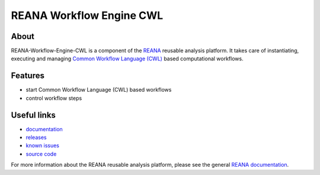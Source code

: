 ===========================
 REANA Workflow Engine CWL
===========================

.. image:: https://img.shields.io/travis/reanahub/reana-workflow-engine-cwl.svg
      :target: https://travis-ci.org/reanahub/reana-workflow-engine-cwl

.. image:: https://img.shields.io/coveralls/reanahub/reana-workflow-engine-cwl.svg
      :target: https://coveralls.io/r/reanahub/reana-workflow-engine-cwl

.. image:: https://readthedocs.org/projects/docs/badge/?version=latest
      :target: https://reana-workflow-engine-cwl.readthedocs.io/en/latest/?badge=latest

.. image:: https://badge.waffle.io/reanahub/reana.svg?label=Status%3A%20ready%20for%20work&title=Issues%20ready%20for%20work
      :target: https://waffle.io/reanahub/reana

.. image:: https://badges.gitter.im/Join%20Chat.svg
      :target: https://gitter.im/reanahub/reana?utm_source=badge&utm_medium=badge&utm_campaign=pr-badge

.. image:: https://img.shields.io/github/license/reanahub/reana-workflow-engine-cwl.svg
      :target: https://github.com/reanahub/reana-workflow-engine-cwl/blob/master/COPYING

About
-----

REANA-Workflow-Engine-CWL is a component of the `REANA <http://reanahub.io/>`_
reusable analysis platform. It takes care of instantiating, executing and
managing `Common Workflow Language (CWL) <http://www.commonwl.org/>`_ based
computational workflows.

Features
--------

- start Common Workflow Language (CWL) based workflows
- control workflow steps

Useful links
------------

- `documentation <https://reana-workflow-engine-cwl.readthedocs.io/>`_
- `releases <https://github.com/reanahub/reana-workflow-engine-cwl/releases>`_
- `known issues <https://github.com/reanahub/reana-workflow-engine-cwl/issues>`_
- `source code <https://github.com/reanahub/reana-workflow-engine-cwl>`_

For more information about the REANA reusable analysis platform, please see the
general `REANA documentation <http://reana.readthedocs.io/>`_.
